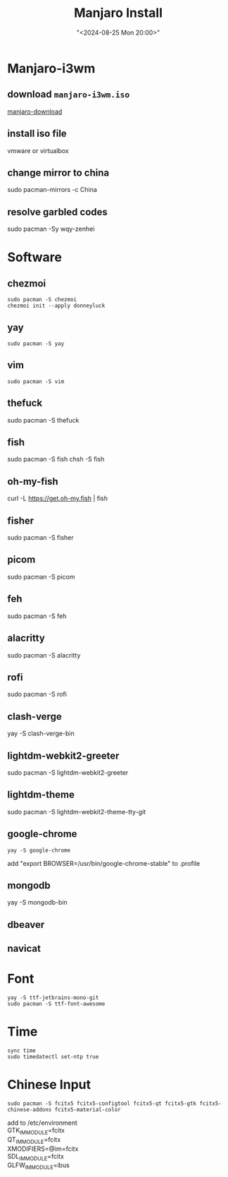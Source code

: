 #+title: Manjaro Install
#+date: "<2024-08-25 Mon 20:00>"
#+keywords: linux, arch linux, system
#+description: How to build your linux work environment from scratch
* Manjaro-i3wm
** download =manjaro-i3wm.iso=
[[https://manjaro.org/products/download/][manjaro-download]]
** install iso file
vmware or virtualbox
** change mirror to china
sudo pacman-mirrors -c China
** resolve garbled codes
sudo pacman -Sy wqy-zenhei
* Software
** chezmoi
#+begin_src shell
sudo pacman -S chezmoi
chezmoi init --apply donneyluck
#+end_src
** yay
#+begin_src shell
sudo pacman -S yay
#+end_src
** vim
#+begin_src shell
sudo pacman -S vim
#+end_src
** thefuck
sudo pacman -S thefuck
** fish
sudo pacman -S fish
chsh -S fish
** oh-my-fish
curl -L https://get.oh-my.fish | fish
** fisher
sudo pacman -S fisher
** picom
sudo pacman -S picom
** feh
sudo pacman -S feh
** alacritty
sudo pacman -S alacritty
** rofi
sudo pacman -S rofi
** clash-verge
yay -S clash-verge-bin
** lightdm-webkit2-greeter
sudo pacman -S lightdm-webkit2-greeter
** lightdm-theme
sudo pacman -S lightdm-webkit2-theme-tty-git
** google-chrome
#+begin_src shell
yay -S google-chrome
#+end_src
add "export BROWSER=/usr/bin/google-chrome-stable" to .profile
** mongodb
yay -S mongodb-bin
** dbeaver
** navicat
* Font
#+begin_src shell
yay -S ttf-jetbrains-mono-git
sudo pacman -S ttf-font-awesome
#+end_src
* Time
#+begin_src shell
sync time
sudo timedatectl set-ntp true
#+end_src
* Chinese Input
#+begin_src shell
sudo pacman -S fcitx5 fcitx5-configtool fcitx5-qt fcitx5-gtk fcitx5-chinese-addons fcitx5-material-color
#+end_src

add to /etc/environment @@html:<br>@@
GTK_IM_MODULE=fcitx@@html:<br>@@
QT_IM_MODULE=fcitx@@html:<br>@@
XMODIFIERS=@im=fcitx@@html:<br>@@
SDL_IM_MODULE=fcitx@@html:<br>@@
GLFW_IM_MODULE=ibus@@html:<br>@@
